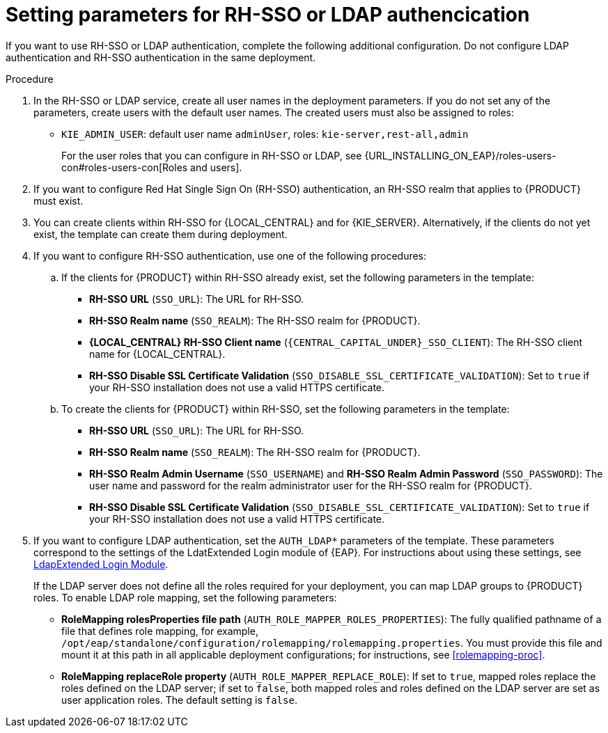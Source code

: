[id='template-deploy-rhsso-ldap-{subcontext}-proc']
= Setting parameters for RH-SSO or LDAP authencication

// local variables depending on the assembly context
:sso_singleclient!:
:sso_central!:
:sso_kieserver!:
// "typical" is a single KIE server where paramenert are KIE_SERVER_* not KIE_SERVERn_*
:sso_kieserver_typical!:

ifeval::["{subcontext}"=="freeform-monitor"]
:sso_central:
:sso_kieserver:
endif::[]

ifeval::["{subcontext}"=="freeform-server-managed"]
:sso_singleclient:
:sso_kieserver:
:sso_kieserver_typical:
endif::[]

ifeval::["{subcontext}"=="freeform-server-immutable"]
:sso_singleclient:
:sso_kieserver:
:sso_kieserver_typical:
endif::[]


If you want to use RH-SSO or LDAP authentication, complete the following additional configuration. Do not configure LDAP authentication and RH-SSO authentication in the same deployment.

.Procedure
. In the RH-SSO or LDAP service, create all user names in the deployment parameters. If you do not set any of the parameters, create users with the default user names. The created users must also be assigned to roles:
** `KIE_ADMIN_USER`: default user name `adminUser`, roles: `kie-server,rest-all,admin`
ifdef::sso_kieserver[]
** `KIE_SERVER_USER`: default user name `executionUser`, roles `kie-server,rest-all,guest`
endif::sso_kieserver[]
+
For the user roles that you can configure in RH-SSO or LDAP, see {URL_INSTALLING_ON_EAP}/roles-users-con#roles-users-con[Roles and users].
+
. If you want to configure Red Hat Single Sign On (RH-SSO) authentication, an RH-SSO realm that applies to {PRODUCT} must exist. 
ifdef::sso_singleclient[]
ifdef::sso_central[]
. You can create a client within RH-SSO for {LOCAL_CENTRAL}. 
endif::sso_central[]
ifdef::sso_kieserver[]
. You can create a client within RH-SSO for {KIE_SERVER}. 
endif::sso_kieserver[]
Alternatively, if the client does not yet exist, the template can create it during deployment.
endif::sso_singleclient[]
ifndef::sso_singleclient[]
. You can create clients within RH-SSO for {LOCAL_CENTRAL} and for {KIE_SERVER}. Alternatively, if the clients do not yet exist, the template can create them during deployment.
endif::sso_singleclient[]
+
. If you want to configure RH-SSO authentication, use one of the following procedures:
ifdef::sso_singleclient[]
.. If the client for {PRODUCT} within RH-SSO already exists, 
endif::sso_singleclient[]
ifndef::sso_singleclient[]
.. If the clients for {PRODUCT} within RH-SSO already exist, 
endif::sso_singleclient[]
set the following parameters in the template:
*** *RH-SSO URL* (`SSO_URL`): The URL for RH-SSO.
*** *RH-SSO Realm name* (`SSO_REALM`): The RH-SSO realm for {PRODUCT}.
*** *{LOCAL_CENTRAL} RH-SSO Client name* (`{CENTRAL_CAPITAL_UNDER}_SSO_CLIENT`): The RH-SSO client name for {LOCAL_CENTRAL}.
ifdef::sso_central[]
*** *{LOCAL_CENTRAL} RH-SSO Client Secret* (`{CENTRAL_CAPITAL_UNDER}_SSO_SECRET`): The secret string that is set in RH-SSO for the client for {LOCAL_CENTRAL}.
endif::sso_central[]
ifdef::sso_kieserver_typical[]
*** *KIE Server RH-SSO Client name* (`KIE_SERVER_SSO_CLIENT`): The RH-SSO client name for {KIE_SERVER}.
*** *KIE Server RH-SSO Client Secret* (`KIE_SERVER_SSO_SECRET`): The secret string that is set in RH-SSO for the client for {KIE_SERVER}.
endif::sso_kieserver_typical[]
ifeval::["{subcontext}"=="freeform-monitor"]
*** *KIE Server RH-SSO Client name* (`KIE_SERVER1_SSO_CLIENT`): The RH-SSO client name for {KIE_SERVER}.
*** *KIE Server RH-SSO Client Secret* (`KIE_SERVER1_SSO_SECRET`): The secret string that is set in RH-SSO for the client for {KIE_SERVER}.
endif::[]
*** *RH-SSO Disable SSL Certificate Validation* (`SSO_DISABLE_SSL_CERTIFICATE_VALIDATION`): Set to `true` if your RH-SSO installation does not use a valid HTTPS certificate. 
+
.. To create the clients for {PRODUCT} within RH-SSO, set the following parameters in the template:
*** *RH-SSO URL* (`SSO_URL`): The URL for RH-SSO.
*** *RH-SSO Realm name* (`SSO_REALM`): The RH-SSO realm for {PRODUCT}.
ifdef::sso_central[]
*** *{LOCAL_CENTRAL} RH-SSO Client name* (`{CENTRAL_CAPITAL_UNDER}_SSO_CLIENT`): The name of the client to create in RH-SSO for {LOCAL_CENTRAL}.
*** *{LOCAL_CENTRAL} RH-SSO Client Secret* (`{CENTRAL_CAPITAL_UNDER}_SSO_SECRET`): The secret string to set in RH-SSO for the client for {LOCAL_CENTRAL}.
*** *{LOCAL_CENTRAL} Custom http Route Hostname* (`{CENTRAL_CAPITAL_UNDER}_HOSTNAME_HTTP`): The fully qualified host name to use for the HTTP endpoint for {LOCAL_CENTRAL}. If you need to create a client in RH-SSO, you can not leave this parameter blank.
*** *{LOCAL_CENTRAL} Custom https Route Hostname* (`{CENTRAL_CAPITAL_UNDER}_HOSTNAME_HTTPS`): The fully qualified host name to use for the HTTPS endpoint for {LOCAL_CENTRAL}. If you need to create a client in RH-SSO, you can not leave this parameter blank.
endif::sso_central[]
ifdef::sso_kieserver_typical[]
*** *KIE Server RH-SSO Client name* (`KIE_SERVER_SSO_CLIENT`): The name of the client to create in RH-SSO for {KIE_SERVER}.
*** *KIE Server RH-SSO Client Secret* (`KIE_SERVER_SSO_SECRET`): The secret string to set in RH-SSO for the client for {KIE_SERVER}.
*** *KIE Server Custom http Route Hostname* (`KIE_SERVER_HOSTNAME_HTTP`): The fully qualified host name to use for the HTTP endpoint for {KIE_SERVER}. If you need to create a client in RH-SSO, you can not leave this parameter blank.
*** *KIE Server Custom https Route Hostname* (`KIE_SERVER_HOSTNAME_HTTPS`): The fully qualified host name to use for the HTTPS endpoint for {KIE_SERVER}. If you need to create a client in RH-SSO, you can not leave this parameter blank.
endif::sso_kieserver_typical[]
ifeval::["{subcontext}"=="freeform-monitor"]
*** *KIE Server RH-SSO Client name* (`KIE_SERVER1_SSO_CLIENT`): The name of the client to create in RH-SSO for {KIE_SERVER}.
*** *KIE Server RH-SSO Client Secret* (`KIE_SERVER1_SSO_SECRET`): The secret string to set in RH-SSO for the client for {KIE_SERVER}.
*** *KIE Server Custom http Route Hostname* (`KIE_SERVER1_HOSTNAME_HTTP`): The fully qualified host name to use for the HTTP endpoint for {KIE_SERVER}. If you need to create a client in RH-SSO, you can not leave this parameter blank.
*** *KIE Server Custom https Route Hostname* (`KIE_SERVER1_HOSTNAME_HTTPS`): The fully qualified host name to use for the HTTPS endpoint for {KIE_SERVER}. If you need to create a client in RH-SSO, you can not leave this parameter blank.
endif::[]
*** *RH-SSO Realm Admin Username* (`SSO_USERNAME`) and *RH-SSO Realm Admin Password* (`SSO_PASSWORD`): The user name and password for the realm administrator user for the RH-SSO realm for {PRODUCT}.
*** *RH-SSO Disable SSL Certificate Validation* (`SSO_DISABLE_SSL_CERTIFICATE_VALIDATION`): Set to `true` if your RH-SSO installation does not use a valid HTTPS certificate. 
. If you want to configure LDAP authentication, set the `AUTH_LDAP*` parameters of the template. These parameters correspond to the settings of the LdatExtended Login module of {EAP}. For instructions about using these settings, see https://access.redhat.com/documentation/en-us/red_hat_jboss_enterprise_application_platform/7.0/html-single/login_module_reference/#ldapextended_login_module[LdapExtended Login Module]. 
+
If the LDAP server does not define all the roles required for your deployment, you can map LDAP groups to {PRODUCT} roles. To enable LDAP role mapping, set the following parameters:
+
** *RoleMapping rolesProperties file path* (`AUTH_ROLE_MAPPER_ROLES_PROPERTIES`): The fully qualified pathname of a file that defines role mapping, for example, `/opt/eap/standalone/configuration/rolemapping/rolemapping.properties`. You must provide this file and mount it at this path in all applicable deployment configurations; for instructions, see <<rolemapping-proc>>.
** *RoleMapping replaceRole property* (`AUTH_ROLE_MAPPER_REPLACE_ROLE`): If set to `true`, mapped roles replace the roles defined on the LDAP server; if set to `false`, both mapped roles and roles defined on the LDAP server are set as user application roles. The default setting is `false`.
